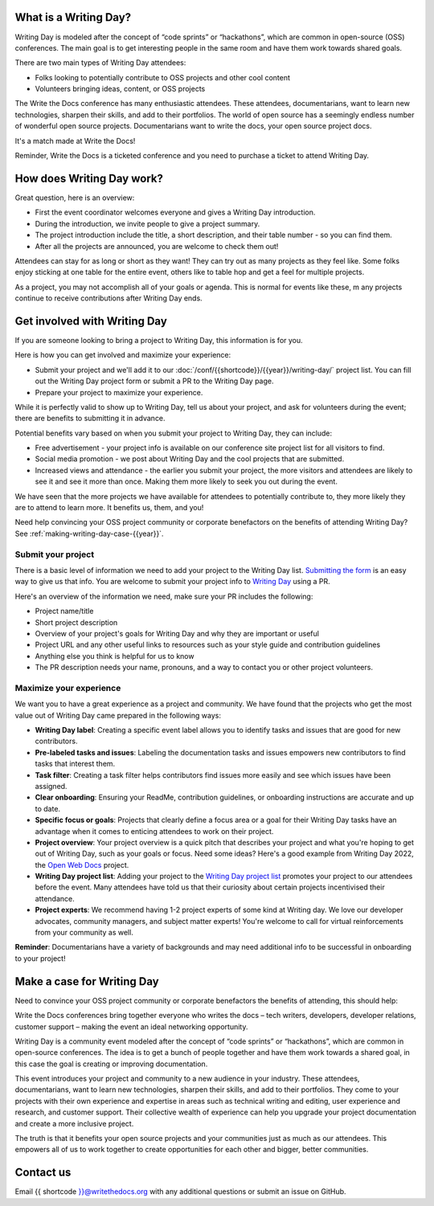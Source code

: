 What is a Writing Day?
----------------------

Writing Day is modeled after the concept of “code sprints” or “hackathons”, which are common in 
open-source (OSS) conferences. The main goal is to get interesting people in the same room and have them 
work towards shared goals.

There are two main types of Writing Day attendees:

* Folks looking to potentially contribute to OSS projects and other cool content
* Volunteers bringing ideas, content, or OSS projects

The Write the Docs conference has many enthusiastic attendees. These attendees, documentarians, want to learn new 
technologies, sharpen their skills, and add to their portfolios. The world of open source has a seemingly endless 
number of wonderful open source projects. Documentarians want to write the docs, your open source project docs. 

It's a match made at Write the Docs!

Reminder, Write the Docs is a ticketed conference and you need to purchase a ticket to attend Writing Day.

How does Writing Day work?
--------------------------

Great question, here is an overview:

* First the event coordinator welcomes everyone and gives a Writing Day introduction.
* During the introduction, we invite people to give a project summary.
* The project introduction include the title, a short description, and their table number - so you can find them.
* After all the projects are announced, you are welcome to check them out!

Attendees can stay for as long or short as they want! They can try out as many projects as they feel like. 
Some folks enjoy sticking at one table for the entire event, others like to table hop and get a feel for 
multiple projects. 

As a project, you may not accomplish all of your goals or agenda. This is normal for events like these, m
any projects continue to receive contributions after Writing Day ends.

Get involved with Writing Day
------------------------------

If you are someone looking to bring a project to Writing Day, this information is for you.

Here is how you can get involved and maximize your experience:

* Submit your project and we'll add it to our :doc:`/conf/{{shortcode}}/{{year}}/writing-day/` project list. You can
  fill out the Writing Day project form or submit a PR to the Writing Day page.
* Prepare your project to maximize your experience.

While it is perfectly valid to show up to Writing Day, tell us about your project, and ask for volunteers during the event; 
there are benefits to submitting it in advance.

Potential benefits vary based on when you submit your project to Writing Day, they can include:

* Free advertisement - your project info is available on our conference site project list for all visitors to find.
* Social media promotion - we post about Writing Day and the cool projects that are submitted.
* Increased views and attendance - the earlier you submit your project, the more visitors and attendees are likely to 
  see it and see it more than once. Making them more likely to seek you out during the event.
  
We have seen that the more projects we have available for attendees to potentially contribute to, they more likely
they are to attend to learn more. It benefits us, them, and you!

Need help convincing your OSS project community or corporate benefactors on the benefits of attending Writing Day? 
See :ref:`making-writing-day-case-{{year}}`.

Submit your project
^^^^^^^^^^^^^^^^^^^

There is a basic level of information we need to add your project to the Writing Day list. `Submitting the form <https://forms.gle/JZanD3zWTBrrdL79A>`_ 
is an easy way to give us that info. You are welcome to submit your project info to `Writing Day <https://github.com/writethedocs/www/blob/main/docs/conf/atlantic/2023/writing-day.rst>`_ using a PR.

Here's an overview of the information we need, make sure your PR includes the following:

* Project name/title
* Short project description
* Overview of your project's goals for Writing Day and why they are important or useful
* Project URL and any other useful links to resources such as your style guide and contribution guidelines
* Anything else you think is helpful for us to know
* The PR description needs your name, pronouns, and a way to contact you or other project volunteers.

Maximize your experience
^^^^^^^^^^^^^^^^^^^^^^^^

We want you to have a great experience as a project and community. We have found that the projects who
get the most value out of Writing Day came prepared in the following ways:

* **Writing Day label**: Creating a specific event label allows you to identify tasks and issues that are good for new contributors.
* **Pre-labeled tasks and issues**: Labeling the documentation tasks and issues empowers new contributors 
  to find tasks that interest them.
* **Task filter**: Creating a task filter helps contributors find issues more easily and see which issues have been assigned.
* **Clear onboarding**: Ensuring your ReadMe, contribution guidelines, or onboarding instructions are accurate and up to date.
* **Specific focus or goals**: Projects that clearly define a focus area or a goal for their Writing Day tasks have 
  an advantage when it comes to enticing attendees to work on their project.
* **Project overview**: Your project overview is a quick pitch that describes your project and what you're hoping to 
  get out of Writing Day, such as your goals or focus. Need some ideas? Here's a good example from Writing Day 2022, the `Open Web Docs <https://www.writethedocs.org/conf/portland/2022/writing-day/#open-web-docs>`_ project.
* **Writing Day project list**: Adding your project to the `Writing Day project list <https://forms.gle/NNBzBCwjdB2vF7ZeA>`_ promotes
  your project to our attendees before the event. Many attendees have told us that their curiosity about certain projects 
  incentivised their attendance.
* **Project experts**: We recommend having 1-2 project experts of some kind at Writing day. We love our developer advocates, community 
  managers, and subject matter experts! You're welcome to call for virtual reinforcements from your community as well.

**Reminder**: Documentarians have a variety of backgrounds and may need additional info to be successful in onboarding to your project!

.. _making-writing-day-case-{{year}}:

Make a case for Writing Day
---------------------------

Need to convince your OSS project community or corporate benefactors the benefits of attending, this should help:

Write the Docs conferences bring together everyone who writes the docs – tech writers, developers, developer relations, 
customer support – making the event an ideal networking opportunity.

Writing Day is a community event modeled after the concept of “code sprints” or “hackathons”, which are common in open-source 
conferences. The idea is to get a bunch of people together and have them work towards a shared goal, in this case the goal is
creating or improving documentation.

This event introduces your project and community to a new audience in your industry. These attendees, documentarians, want to 
learn new technologies, sharpen their skills, and add to their portfolios. They come to your projects with their own experience 
and expertise in areas such as technical writing and editing, user experience and research, and customer support. Their collective
wealth of experience can help you upgrade your project documentation and create a more inclusive project. 

The truth is that it benefits your open source projects and your communities just as much as our attendees.
This empowers all of us to work together to create opportunities for each other and bigger, better communities.

Contact us
----------

Email {{ shortcode }}@writethedocs.org with any additional questions or submit an issue on GitHub.

